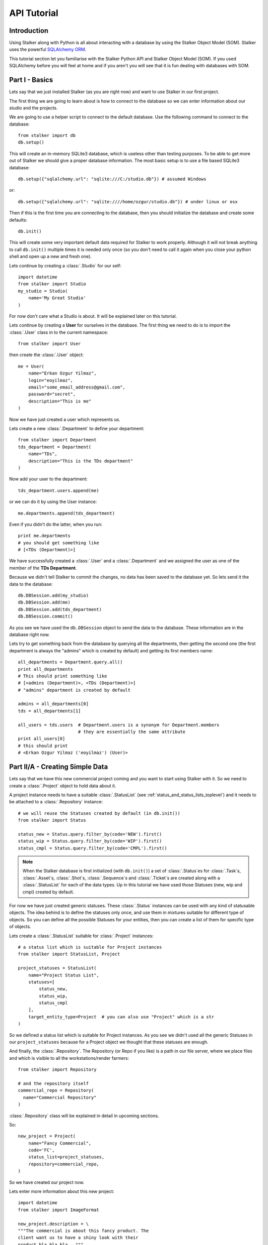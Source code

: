 .. _tutorial_toplevel:

============
API Tutorial
============

Introduction
============

Using Stalker along with Python is all about interacting with a database by
using the Stalker Object Model (SOM). Stalker uses the powerful `SQLAlchemy
ORM`_.

.. _SQLAlchemy ORM: http://www.sqlalchemy.org/docs/orm/tutorial.html

This tutorial section let you familiarise with the Stalker Python API and
Stalker Object Model (SOM). If you used SQLAlchemy before you will feel at
home and if you aren't you will see that it is fun dealing with databases with
SOM.

Part I - Basics
===============

Lets say that we just installed Stalker (as you are right now) and want to use
Stalker in our first project.

The first thing we are going to learn about is how to connect to the database
so we can enter information about our studio and the projects.

We are going to use a helper script to connect to the default database. Use the
following command to connect to the database::

  from stalker import db
  db.setup()

This will create an in-memory SQLite3 database, which is useless other than
testing purposes. To be able to get more out of Stalker we should give a proper
database information. The most basic setup is to use a file based SQLite3
database::

  db.setup({"sqlalchemy.url": "sqlite:///C:/studio.db"}) # assumed Windows

or::

  db.setup({"sqlalchemy.url": "sqlite:////home/ozgur/studio.db"}) # under linux or osx

.. ::
   This command will do the following:
    1. setup the database connection, by creating an `engine`_
    2. create the SQLite3 database file if doesn't exist
    3. create a `session`_ instance
    4. do the `mapping`_
    
   .. _session: http://www.sqlalchemy.org/docs/orm/session.html
   .. _engine: http://www.sqlalchemy.org/docs/core/engines.html
   .. _mapping: http://www.sqlalchemy.org/docs/orm/mapper_config.html

Then if this is the first time you are connecting to the database, then you
should initialize the database and create some defaults::

  db.init()

This will create some very important default data required for Stalker to work
properly. Although it will not break anything to call ``db.init()`` multiple
times it is needed only once (so you don't need to call it again when you close
your python shell and open up a new and fresh one).

Lets continue by creating a :class:`.Studio` for our self::

  import datetime
  from stalker import Studio
  my_studio = Studio(
      name='My Great Studio'
  )

For now don't care what a Studio is about. It will be explained later on this
tutorial.

Lets continue by creating a **User** for ourselves in the database. The first
thing we need to do is to import the :class:`.User` class in to the current
namespace::

  from stalker import User

then create the :class:`.User` object::

  me = User(
      name="Erkan Ozgur Yilmaz",
      login="eoyilmaz",
      email="some_email_address@gmail.com",
      password="secret",
      description="This is me"
  )

Now we have just created a user which represents us.

Lets create a new :class:`.Department` to define your department::

  from stalker import Department
  tds_department = Department(
      name="TDs",
      description="This is the TDs department"
  )

Now add your user to the department::

  tds_department.users.append(me)

or we can do it by using the User instance::

  me.departments.append(tds_department)

Even if you didn't do the latter, when you run::

  print me.departments
  # you should get something like
  # [<TDs (Department)>]

We have successfully created a :class:`.User` and a :class:`.Department` and we
assigned the user as one of the member of the **TDs Department**.

Because we didn't tell Stalker to commit the changes, no data has been saved to
the database yet. So lets send it the data to the database::

  db.DBSession.add(my_studio)
  db.DBSession.add(me)
  db.DBSession.add(tds_department)
  db.DBSession.commit()

As you see we have used the ``db.DBSession`` object to send the data to the
database. These information are in the database right now.

Lets try to get something back from the database by querying all the
departments, then getting the second one (the first department is always the
"admins" which is created by default) and getting its first members name::

  all_departments = Department.query.all()
  print all_departments
  # This should print something like
  # [<admins (Department)>, <TDs (Department)>]
  # "admins" department is created by default

  admins = all_departments[0]
  tds = all_departments[1]

  all_users = tds.users  # Department.users is a synonym for Department.members
                         # they are essentially the same attribute
  print all_users[0]
  # this should print
  # <Erkan Ozgur Yilmaz ('eoyilmaz') (User)>

Part II/A - Creating Simple Data
================================

Lets say that we have this new commercial project coming and you want to start
using Stalker with it. So we need to create a :class:`.Project` object to hold
data about it.

A project instance needs to have a suitable :class:`.StatusList` (see
:ref:`status_and_status_lists_toplevel`) and it needs to be attached to a
:class:`.Repository` instance::

  # we will reuse the Statuses created by default (in db.init())
  from stalker import Status

  status_new = Status.query.filter_by(code='NEW').first()
  status_wip = Status.query.filter_by(code='WIP').first()
  status_cmpl = Status.query.filter_by(code='CMPL').first()

.. note::
   When the Stalker database is first initialized (with ``db.init()``) a set of
   :class:`.Status`\ es for :class:`.Task`\ s, :class:`.Asset`\ s,
   :class:`.Shot`\ s, :class:`.Sequence`\ s and :class:`.Ticket`\ s are created
   along with a :class:`.StatusList` for each of the data types. Up in this
   tutorial we have used those Statuses (new, wip and cmpl) created by default.

For now we have just created generic statuses. These :class:`.Status` instances
can be used with any kind of statusable objects. The idea behind is to define
the statuses only once, and use them in mixtures suitable for different type of
objects. So you can define all the possible Statuses for your entities, then
you can create a list of them for specific type of objects.

Lets create a :class:`.StatusList` suitable for :class:`.Project` instances::

  # a status list which is suitable for Project instances
  from stalker import StatusList, Project
  
  project_statuses = StatusList(
      name="Project Status List",
      statuses=[
          status_new,
          status_wip,
          status_cmpl
      ],
      target_entity_type=Project  # you can also use "Project" which is a str
  )

So we defined a status list which is suitable for Project instances. As you
see we didn't used all the generic Statuses in our ``project_statuses`` because
for a Project object we thought that these statuses are enough.

.. ::
  We also need to specify the type of the project, which is *commercial* in our
  case::
  
    from stalker import Type
    commercial_project_type = Type(
        name="Commercial Project",
        target_entity_type=Project
    )
  
  class:`~stalker.models.type.Type`\ s are generic entities that is accepted by
  any kind of entity created in Stalker. So in Stalker you can define a type
  for anything. But a couple of them, like the
  :class:`~stalker.models.project.Project` class, needs the type to be defined
  in the creation of the instance.

And finally, the :class:`.Repository`. The Repository (or Repo if you like) is
a path in our file server, where we place files and which is visible to all the
workstations/render farmers::

  from stalker import Repository
  
  # and the repository itself
  commercial_repo = Repository(
    name="Commercial Repository"
  )

:class:`.Repository` class will be explained in detail in upcoming sections.

So::

  new_project = Project(
      name="Fancy Commercial",
      code='FC',
      status_list=project_statuses,
      repository=commercial_repo,
  )

So we have created our project now.

Lets enter more information about this new project::

  import datetime
  from stalker import ImageFormat
  
  new_project.description = \
  """The commercial is about this fancy product. The
  client want us to have a shiny look with their
  product bla bla bla..."""

  new_project.image_format = ImageFormat(
    name="HD 1080",
    width=1920,
    height=1080
  )

  new_project.fps = 25
  new_project.end = datetime.date(2014, 5, 15)
  new_project.lead = me

Lets save all the new data to the database::

  db.DBSession.add(new_project)
  db.DBSession.commit()

As you see, even though we have created multiple objects (new_project,
statuses, status lists etc.) we've just added the ``new_project`` object to the
database, but don't worry all the related objects will be added to the
database.

A Project generally is group of :class:`.Task`\ s that needs to be completed. A
:class:`.Task` in Stalker is a type of entity where we define the total amount
of effort need to be done (or the duration or the length of the task, see
:class:`.Task` class documentation) to consider that Task as completed. All of
the tasks (leaf tasks in fact, coming next) has ``resources`` which defines the
:class:`.User`\ s who need to work on that task and complete it. This will all
be explained in :class:`.Task` class documentation.

For now you just need to now that :class:`.Asset`\ s, :class:`.Shot`\ s and
:class:`.Sequence`\ s in Stalker are derived from :class:`.Task` and they are
in fact other type of Tasks or a specialized version of Tasks.
 
So lets create a :class:`.Sequence`::

  from stalker import Sequence

  seq1 = Sequence(
      name="Sequence 1",
      code="SEQ1",
      project=new_project,
  )

And a Sequence generally has :class:`.Shot`\ s::

  from stalker import Shot

  sh001 = Shot(
    name='SH001',
    code='SH001',
    project=new_project
    sequences=[seq1]
  )
  sh002 = Shot(
    code='SH002',
    project=new_project
    sequences=[seq1]
  )
  sh003 = Shot(
    code='SH003',
    project=new_project
    sequences=[seq1]
  )

send them to the database::

  db.DBSession.add_all([sh001, sh002, sh003])
  db.DBSession.commit()

.. note::
   Even though, in this tutorial we have created :class:`.Shot`\ s with one
   :class:`.Sequence` instance, it is not needed. You can create
   :class:`.Shot`\ s without any :class:`.Sequence` instance needed.
   
   For small projects like commercials, you may skip creating a Sequence at
   all.
   
   For bigger projects, like feature movies, it is a very good idea to use
   Sequences and then group the Shots under them.
   
   But again, a Shot can be connected to multiple sequences, which is useful if
   your shot, let say, is a kind of flashback and you will use this shot again
   without changing it at all, then this feature becomes handy.

Part II/B - Querying, Updating and Deleting Data
================================================

So far we just created some simple data. What about updating them. Let say that
we created a new shot with wrong info::

  sh004 = Shot(
    code='SH004',
    project=new_project
    sequences=[seq1]
  )
  db.DBSession.add(sh004)
  db.DBSession.commit()

and you figured out that you have created and committed a wrong info and you
want to correct it::

  sh004.code = "SH005"
  db.DBSession.commit()

later on lets say you wanted to get the shot back from database::

  # first find the data
  wrong_shot = Shot.query.filter_by(code="SH005").first()
  
  # now update it
  wrong_shot.code = "SH004"
  
  # commit the changes to the database
  db.DBSession.commit()

and let say that you decided to delete the data::

  db.DBSession.delete(wrong_shot)
  db.DBSession.commit()

If you don't close your python session, your variable are still going to
contain the data but they do not exist in the database anymore::

  wrong_shot = Shot.query.filter_by(code="SH005").first()
  print wrong_shot
  # should print None

for more info about update and delete options (like cascades) in SQLAlchemy
please see the `SQLAlchemy documentation`_.

.. _SQLAlchemy documentation: http://www.sqlalchemy.org/docs/orm/session.html

Part III - Pipeline
===================

Up until now, we skipped a lot of stuff here to take little steps every time.
Even tough we have created users, departments, projects, sequences and shots,
Stalker still doesn't know much about our studio. For example, it doesn't have
any information about the **pipeline** that we are following and what steps we
do to complete those shots, thus to complete the project.

In Stalker, pipeline is managed by :class:`~stalker.models.task.Task`\ s. So
you create Tasks for Shots and then you can create dependencies between tasks.

So lets create a couple of tasks for one of the shots we have created before::

  from stalker import Task

  previs = Task(
      name="Previs",
      parent=sh001
  )
  
  matchmove = Task(
      name="Matchmove",
      parent=sh001
  )
  
  anim = Task(
      name="Animation",
      parent=sh001
  )
  
  lighting = Task(
      name="Lighting",
      parent=sh001
  )
  
  comp = Task(
      name="comp",
      parent=sh001
  )

Now create the dependencies between them::

  comp.depends = [lighting]
  lighting.depends = [anim]
  anim.depends = [previs, matchmove]

Stalker uses this dependency relation in scheduling these tasks. That is by
appending "lighting" task as one of the dependencies of comp, Stalker now know
that lighting should be completed to let the resource of the comp task start
working. The "Task Scheduling" will be explained in detail later on in this
tutorial.

Part IV - Task & Resource Management
====================================

Now we have a couple of Shots with couple of tasks inside it but we didn't
assign the tasks to anybody to let them complete this job.

Lets assign all this stuff to our self (for now :) )::

  previs.resources = [me]
  previs.schedule_timing = 10
  previs.schedule_unit = 'd'

  matchmove.resources = [me]
  matchmove.schedule_timing = 2
  matchmove.schedule_unit = 'd'

  anim.resources = [me]
  anim.schedule_timing = 5
  anim.schedule_unit = 'd'

  lighting.resources = [me]
  lighting.schedule_timing = 3
  lighting.schedule_unit = 'd'

  comp.resources = [me]
  comp.schedule_timing = 6
  comp.schedule_unit = 'h'

Now Stalker knows the hierarchy of the tasks and how much effort is needed to
complete this tasks. Stalker will use this information to solve the Scheduling
problem, and will tell you when to start and complete this tasks.

Lets commit the changes again::

  db.DBSession.commit()

If you noticed, this time we didn't add anything to the session, cause we have
added the ``sh001`` in a previous commit, and because all the objects are
attached to this shot object in some way, all the changes has been tracked and
added to the database.

Part V - Scheduling
===================

In previous sections of this tutorial we have created a :class:`.Shot` and then
created a couple of :class:`.Task`\ s to this shot and then assigned our self
as the resource of these tasks.

Stalker knows enough about our little project now, but we don't know where to
start the project from. That is which task should we start from.

In Stalker, defining the start and end dates of a Task (also of an Asset, Shot
and Sequence) is called "Scheduling". Stalker, with the help of `TaskJuggler`_,
can solve this problem and define when the resource should work on a specific
task.

.. warning::
   You should have `TaskJuggler`_ installed in your system, and you should have
   configured your Stalker installation to be able to find the ``tj3``
   executable.

   On a linux system this should be fairly straight forward, just install
   `TaskJuggler`_ and stalker will be able to use it.

   But for other OSes, like OSX and Windows, you should create an environment
   variable called ``STALKER_PATH`` and then place a file called ``config.py``
   inside the folder that this path is pointing at. And then add the following
   to this ``config.py``::

     tj_command = 'C:\\Path\\to\\tj3.exe'

   The default value for ``tj_command`` config variable is
   ``/usr/local/bin/tj3``, so if on a Linux or OSX system when you run::

     which tj3

   is returning this value (``/usr/local/bin/tj3``) you don't need to setup
   anything.

   .. _TaskJuggler: http://www.taskjuggler.org/

So, lets schedule our project by using the :class:`.Studio` instance that we
have created at the beginning of this tutorial::

  from stalker import TaskJugglerScheduler

  my_studio.scheduler = TaskJugglerScheduler()
  my_studio.schedule(scheduled_by=me)

This should take a little while depending to your projects size (around 1-2
seconds for this tutorial, but around ~10 min for a project with 5000+ tasks).

When it is finished all of your tasks now have their ``computed_start`` and
``computed_end`` values filled with proper data. Now check the start and end
values::

  print previs.computed_start    # 2014-04-02 16:00:00
  print previs.computed_end      # 2014-04-15 15:00:00

  print matchmove.computed_start # 2014-04-15 15:00:00
  print matchmove.computed_end   # 2014-04-17 13:00:00

  print anim.computed_start      # 2014-04-17 13:00:00
  print anim.computed_end        # 2014-04-23 17:00:00
  
  print lighting.computed_start  # 2014-04-23 17:00:00
  print lighting.computed_end    # 2014-04-24 11:00:00

  print comp.computed_start      # 2014-04-24 11:00:00
  print comp.computed_end        # 2014-04-24 17:00:00

The dates are probably going to be different in your computer. But as you see
Stalker has computed the start and end date values for each of the tasks. They
are simply following one other, this is because we have entered only one
resource for each of the task.

You should know that "Scheduling" is a huge concept and it is greatly explained
in `TaskJuggler`_ documentation.

For a last thing you can check the ``to_tjp`` values of each data we have
created for now, so try running::

  print my_studio.to_tjp
  print me.to_tjp
  print comp.to_tjp
  print new_project.to_tjp

If you are familiar with TaskJuggler, you should recognize the output of each
``to_tjp`` variable. So essentially Stalker is mapping all of its data to a
TaskJuggler compatible string. A very small part of TaskJuggler directives are
currently supported. But it is enough to schedule very complex projects with
complex dependency relation and Task hierarchies. And with every new version of
Stalker the supported TaskJuggler directives are expanded.

Part VI - Asset Management
==========================

Now we have created a lot of things but other then storing all the data in the
database, we didn't do much. Stalker still doesn't have information about a lot
of things. For example, it doesn't know how to handle your asset versions
(:class:`.Version`) namely it doesn't know how to store your data that you are
going to create while completing these tasks.

So what we need to define is a place in our file structure. It doesn't need to
be a network shared directory but if you are not working alone than it means
that everyone needs to reach your data and the simplest way to do this is to
place your files in a network share, there are other alternatives like storing
your files locally and sharing your revisions with a Software Configuration
Management (SCM) system, Stalker doesn't support the latter right now.

We are going to see the first alternative, which uses a network share in our
fileserver, and this network share is called a :class:`.Repository` in Stalker.

A repository is a file path, preferably a path which is mapped or mounted to
the same path on every computer in your studio (also you can use ``autofs``
with an OpenLDAP server in which you can synchronize all off the mount points
on all of your workstations and render slaves at once).

In Stalker, you can have several repositories, let say one for Commercials and
another one for each big Movie projects.

You can define repositories and assign projects to those repositories.

We have already created a repository while creating our first project. But the
repository has missing information. A Repository object shows the path that we
create our projects into. Lets enter the paths for all the major operating
systems::

  commercial_repo.linux_path   = "/mnt/M/commercials"
  commercial_repo.osx_path     = "/Volumes/M/commercials"
  commercial_repo.windows_path = "M:/commercials" # you can use reverse slashes
                                                  # (\\) if you want

And if you ask for the path to a repository object it will always give the
correct answer according to your operating system::

  print repo1.path
  # under Windows outputs:
  # M:/commercials
  # 
  # in Linux and variants:
  # /mnt/M/commercials 
  # 
  # and in OSX:
  # /Volumes/M/commercials

.. note::
  Stalker always uses forward slashes no matter what operating system you are
  using. It is like that even if you define your paths with reverse slashes
  (\\).

Assigning this repository to our project is not enough, Stalker still doesn't
know about the directory structure of this project. To explain the project
structure to Stalker we use a :class:`.Structure` instance::

  from stalker import Structure
  
  commercial_project_structure = Structure(
      name="Commercial Projects Structure"
  )
  
  # now assign this structure to our project
  new_project.structure = commercial_project_structure

Now we have created a very simple structure instance, but we still need to
create :class:`.FilenameTemplate` instances for Tasks which then will be used
by the :class:`.Version` instances to generate a consistent and meaningful path
and filename::

  from stalker import FilenameTemplate

  task_template = FilenameTemplate(
    name='Task Template for Commercials',
    target_entity_type='Task',
    path='{{project.code}}/{%- for p in parent_tasks -%}{{p.nice_name}}/{%- endfor -%}'
    filename='{{version.nice_name}}_v{{"%03d"|format(version.version_number)}}'
  )

  # and append it to our project structure
  commercial_project_structure.templates.append(task_template)

  # commit to database
  db.DBSession.commit()  # no need to add anything, project is already on db

By defining a :class:`.FilenameTemplate` instance we have essentially told
Stalker how to store :class:`.Version` instances created for :class:`.Task`
entities in our :class:`.Repository`.

The data entered both to the ``path`` and ``filename`` arguments are `Jinja2`_
directives. The :class:`.Version` class knows how to render these templates
while calculating its ``path`` and ``filename`` attributes. Lets create a
:class:`.Version` instance for one of our tasks::

  from stalker import Version
  
  vers1 = Version(
    task=comp
  )

  # we need to update the paths
  vers1.update_paths()

  # check the path and filename
  print vers1.path                # 'FC/SH001/comp'
  print vers1.filename            # 'SH001_comp_Main_v001'
  print vers1.full_path           # 'FC/SH001/comp/SH001_comp_Main_v001'

  # now the absolute values, values with repository root
  # because I'm running this code in a Linux laptop, my results are using the
  # linux path of the repository
  print vers1.absolute_path       # '/mnt/M/commercials/FC/SH001/comp'
  print vers1.absolute_full_path  # '/mnt/M/commercials/FC/SH001/comp/SH001_comp_Main_v001'

  # check the version_number
  print ver1. version_number      # 1

  # commit to database
  db.DBSession.commit()

As you see, the :class:`.Version` instance magically knows where to place
itself and what to use as the filename. Thanks to Stalker it is now easy to
create version files where you don't have weird file names (ex:
'Shot1_comp_Final', 'Shot1_comp_Final_revised',
'Shot1_comp_Final_revised_Final', 'Shot1_comp_Final_revised_Final_real_final'
and the list goes on, we all know those filenames don't we :) ).

With Stalker the filename and path always follows strict rules.

Also by using the :attr:`.Version.is_published` attribute you can define which
of the versions are usable and which are versions that you are still working
on::

  vers1.is_published = False  # I still work on this version, this is not a
                              # usable one

Lets create another version for the same task and see what happens::

  # be sure that you've committed the previous version to the database
  # to let Stalker now what number to give for the next version
  vers2 = Version(task=comp)
  vers2.update_paths()  # this call probably will disappear in next version of
                        # Stalker, so Stalker will automatically update the
                        # paths on Version.__init__()

  print vers2.version_number  # 2
  print vers2.filename        # 'SH001_comp_Main_v002'

  # before creating a new version commit this one to db
  db.DBSession.commit()

  # now create a new version
  vers3 = Version(task=commp)
  vers3.update_paths()

  print vers3.version_number  # 3
  print vers3.filename        # 'SH001_comp_Main_v002'

Isn't that nice, Stalker increments the version number automatically.

Also you can query all the versions of a specific task by::

  # using pure Python
  vers_from_python = comp.versions  # [<FC_SH001_comp_Main_v001 (Version)>,
                                    #  <FC_SH001_comp_Main_v002 (Version)>,
                                    #  <FC_SH001_comp_Main_v003 (Version)>]

  # or using a query
  vers_from_query = Version.query.filter_by(task=comp).all()

  # again returns
  # [<FC_SH001_comp_Main_v001 (Version)>,
  #  <FC_SH001_comp_Main_v002 (Version)>,
  #  <FC_SH001_comp_Main_v003 (Version)>]

  assert vers_from_python == vers_from_query

.. _Jinja2: http://jinja.pocoo.org/

.. note::
   Stalker stores :attr:`.Version.path` and :attr:`.Version.filename`
   attributes in the database, so the values does not contain any OS specific
   path. It will only show the OS specific path on
   :attr:`.Version.absolute_path` and on :attr:`.Version.absolute_full_path`
   attributes by joining the :attr:`.Repository.path` with the path values from
   database momentarily.

You can also setup your project structure to have default directories::

  commercial_project_structure.custom_template = """
  Temp
  References
  References/Movies
  References/Images
  """

When the above template is executed each line will refer to a directory.

Part VII - Collaboration (not completed)
========================================

We came a lot from the start, but what is the use of an Production Asset
Management System if we can not communicate with our colleagues.

In Stalker you can communicate with others in the system, by:
  
  * Leaving a :class:`.Note` to anything created in
    Stalker (except you can not create a :class:`.Note` to another
    :class:`.Note` and to a :class:`.Tag`).
  * Sending a :class:`.Message` directly to them or to a group of users. (Not
    implemented yet).
  * Anyone can create a :class:`.Ticket` for a :class:`.Project`.
  * You can create wiki :class:`.Page`\ s per :class:`.Project`.

Part VIII - Extending SOM (coming)
==================================

This part will be covered soon

Conclusion
==========

In this tutorial, you have nearly learned a quarter of what Stalker supplies as
a Python library.

Stalker is a very flexible and powerful Production Asset Management system. As
of writing this tutorial it has been developed for the last 5 years (4 years
with the only developer being yours truly and for another 1 year where his wife
is also attended to the project) and it is currently been used in production of
a feature movie.

But it is only a Python library so it doesn't supply any graphical user
interface.

There are other projects, namely `Stalker Pyramid`_ and `Anima`_ that is using
Stalker in their back ends. `Stalker Pyramid`_ is an `Pyramid`_ based Web
application and `Anima`_ is a pipeline library.

You can clone their repositories to see how PyQt4 and PySide UIs are created
with Stalker (in Anima) and how it is used as the database model for a Web
application in `Stalker Pyramid`_.

.. _Stalker Pyramid: http://code.google.com/p/stalker-pyramid/
.. _Anima: https://github.com/eoyilmaz/anima
.. _Pyramid: http://www.pylonsproject.org/

